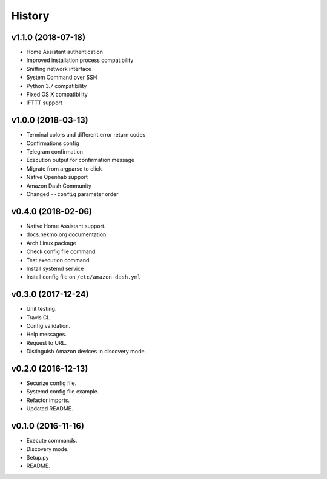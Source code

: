 =======
History
=======

v1.1.0 (2018-07-18)
-------------------

- Home Assistant authentication
- Improved installation process compatibility
- Sniffing network interface
- System Command over SSH
- Python 3.7 compatibility
- Fixed OS X compatibility
- IFTTT support


v1.0.0 (2018-03-13)
-------------------

- Terminal colors and different error return codes
- Confirmations config
- Telegram confirmation
- Execution output for confirmation message
- Migrate from argparse to click
- Native Openhab support
- Amazon Dash Community
- Changed ``--config`` parameter order


v0.4.0 (2018-02-06)
-------------------

- Native Home Assistant support.
- docs.nekmo.org documentation.
- Arch Linux package
- Check config file command
- Test execution command
- Install systemd service
- Install config file on ``/etc/amazon-dash.yml``


v0.3.0 (2017-12-24)
-------------------

- Unit testing.
- Travis CI.
- Config validation.
- Help messages.
- Request to URL.
- Distinguish Amazon devices in discovery mode.


v0.2.0 (2016-12-13)
-------------------

- Securize config file.
- Systemd config file example.
- Refactor imports.
- Updated README.

v0.1.0 (2016-11-16)
-------------------

- Execute commands.
- Discovery mode.
- Setup.py
- README.
